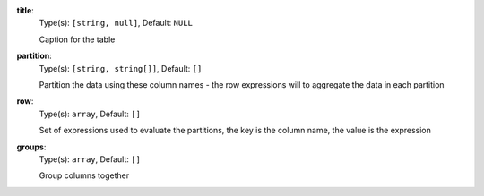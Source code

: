 
.. _component_table_aggregate_option_title:

**title**:
  Type(s): ``[string, null]``, Default: ``NULL``

  Caption for the table

.. _component_table_aggregate_option_partition:

**partition**:
  Type(s): ``[string, string[]]``, Default: ``[]``

  Partition the data using these column names - the row expressions will to aggregate the data in each partition

.. _component_table_aggregate_option_row:

**row**:
  Type(s): ``array``, Default: ``[]``

  Set of expressions used to evaluate the partitions, the key is the column name, the value is the expression

.. _component_table_aggregate_option_groups:

**groups**:
  Type(s): ``array``, Default: ``[]``

  Group columns together